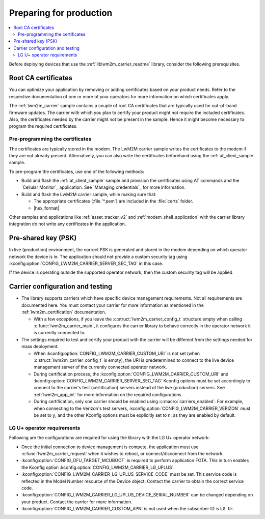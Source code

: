 .. _lwm2m_carrier_provisioning:

Preparing for production
########################

.. contents::
   :local:
   :depth: 2

Before deploying devices that use the :ref:`liblwm2m_carrier_readme` library, consider the following prerequisites.

.. _lwm2m_root_ca_certs:

Root CA certificates
********************

You can optimize your application by removing or adding certificates based on your product needs.
Refer to the respective documentation of one or more of your operators for more information on which certificates apply.

The :ref:`lwm2m_carrier` sample contains a couple of root CA certificates that are typically used for out-of-band firmware updates.
The carrier with which you plan to certify your product might not require the included certificates.
Also, the certificates needed by the carrier might not be present in the sample.
Hence it might become necessary to program the required certificates.

Pre-programming the certificates
================================

The certificates are typically stored in the modem.
The LwM2M carrier sample writes the certificates to the modem if they are not already present.
Alternatively, you can also write the certificates beforehand using the :ref:`at_client_sample` sample.

To pre-program the certificates, use one of the following methods:

* Build and flash the :ref:`at_client_sample` sample and provision the certificates using AT commands and the `Cellular Monitor`_ application.
  See `Managing credentials`_ for more information.
* Build and flash the LwM2M carrier sample, while making sure that:

  * The appropriate certificates (:file:`*.pem`) are included in the :file:`certs` folder.
  * |hex_format|

Other samples and applications like :ref:`asset_tracker_v2` and :ref:`modem_shell_application` with the carrier library integration do not write any certificates in the application.

Pre-shared key (PSK)
********************

In live (production) environment, the correct PSK is generated and stored in the modem depending on which operator network the device is in.
The application should not provide a custom security tag using :kconfig:option:`CONFIG_LWM2M_CARRIER_SERVER_SEC_TAG` in this case.

If the device is operating outside the supported operator network, then the custom security tag will be applied.

Carrier configuration and testing
*********************************

* The library supports carriers which have specific device management requirements.
  Not all requirements are documented here.
  You must contact your carrier for more information as mentioned in the :ref:`lwm2m_certification` documentation.

  * With a few exceptions, if you leave the :c:struct:`lwm2m_carrier_config_t` structure empty when calling :c:func:`lwm2m_carrier_main`, it configures the carrier library to behave correctly in the operator network it is currently connected to.

* The settings required to test and certify your product with the carrier will be different from the settings needed for mass deployment.

  * When :kconfig:option:`CONFIG_LWM2M_CARRIER_CUSTOM_URI` is not set (when :c:struct:`lwm2m_carrier_config_t` is empty), the URI is predetermined to connect to the live device management server of the currently connected operator network.
  * During certification process, the :kconfig:option:`CONFIG_LWM2M_CARRIER_CUSTOM_URI` and :kconfig:option:`CONFIG_LWM2M_CARRIER_SERVER_SEC_TAG` Kconfig options must be set accordingly to connect to the carrier's test (certification) servers instead of the live (production) servers.
    See :ref:`lwm2m_app_int` for more information on the required configurations.
  * During certification, only one carrier should be enabled using :c:macro:`carriers_enabled`.
    For example, when connecting to the Verizon's test servers, :kconfig:option:`CONFIG_LWM2M_CARRIER_VERIZON` must be set to ``y``, and the other Kconfig options must be explicitly set to ``n``, as they are enabled by default.

LG U+ operator requirements
===========================

Following are the configurations are required for using the library with the LG U+ operator network:

* Once the initial connection to device management is compete, the application must use :c:func:`lwm2m_carrier_request` when it wishes to reboot, or connect/disconnect from the network.
* :kconfig:option:`CONFIG_DFU_TARGET_MCUBOOT` is required to perform application FOTA.
  This in turn enables the Kconfig option :kconfig:option:`CONFIG_LWM2M_CARRIER_LG_UPLUS`.
* :kconfig:option:`CONFIG_LWM2M_CARRIER_LG_UPLUS_SERVICE_CODE` must be set.
  This service code is reflected in the Model Number resource of the Device object.
  Contact the carrier to obtain the correct service code.
* :kconfig:option:`CONFIG_LWM2M_CARRIER_LG_UPLUS_DEVICE_SERIAL_NUMBER` can be changed depending on your product.
  Contact the carrier for more information.
* :kconfig:option:`CONFIG_LWM2M_CARRIER_CUSTOM_APN` is not used when the subscriber ID is ``LG U+``.
